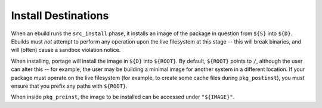 Install Destinations
====================

When an ebuild runs the ``src_install`` phase, it installs an image of the
package in question from ``${S}`` into ``${D}``. Ebuilds must *not* attempt to
perform any operation upon the live filesystem at this stage -- this will break
binaries, and will (often) cause a sandbox violation notice.

When installing, portage will install the image in ``${D}`` into ``${ROOT}``. By
default, ``${ROOT}`` points to ``/``, although the user can alter this -- for
example, the user may be building a minimal image for another system in a
different location. If your package must operate on the live filesystem (for
example, to create some cache files during ``pkg_postinst``), you must ensure
that you prefix any paths with ``${ROOT}``.

When inside ``pkg_preinst``, the image to be installed can be accessed under
``"${IMAGE}"``.

.. vim: set ft=glep tw=80 sw=4 et spell spelllang=en : ..

